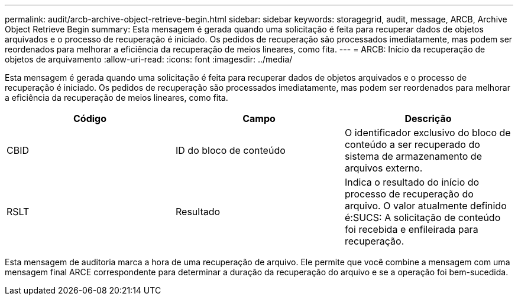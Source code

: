 ---
permalink: audit/arcb-archive-object-retrieve-begin.html 
sidebar: sidebar 
keywords: storagegrid, audit, message, ARCB, Archive Object Retrieve Begin 
summary: Esta mensagem é gerada quando uma solicitação é feita para recuperar dados de objetos arquivados e o processo de recuperação é iniciado. Os pedidos de recuperação são processados imediatamente, mas podem ser reordenados para melhorar a eficiência da recuperação de meios lineares, como fita. 
---
= ARCB: Início da recuperação de objetos de arquivamento
:allow-uri-read: 
:icons: font
:imagesdir: ../media/


[role="lead"]
Esta mensagem é gerada quando uma solicitação é feita para recuperar dados de objetos arquivados e o processo de recuperação é iniciado. Os pedidos de recuperação são processados imediatamente, mas podem ser reordenados para melhorar a eficiência da recuperação de meios lineares, como fita.

|===
| Código | Campo | Descrição 


 a| 
CBID
 a| 
ID do bloco de conteúdo
 a| 
O identificador exclusivo do bloco de conteúdo a ser recuperado do sistema de armazenamento de arquivos externo.



 a| 
RSLT
 a| 
Resultado
 a| 
Indica o resultado do início do processo de recuperação do arquivo. O valor atualmente definido é:SUCS: A solicitação de conteúdo foi recebida e enfileirada para recuperação.

|===
Esta mensagem de auditoria marca a hora de uma recuperação de arquivo. Ele permite que você combine a mensagem com uma mensagem final ARCE correspondente para determinar a duração da recuperação do arquivo e se a operação foi bem-sucedida.
